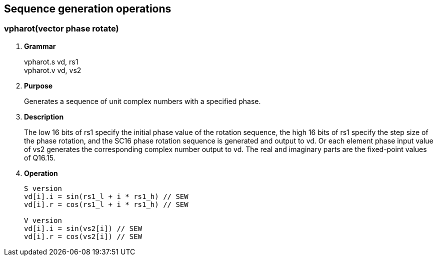 [[chapter8]]
== Sequence generation operations

=== vpharot(vector phase rotate)
. *Grammar*
+
vpharot.s vd, rs1 +
vpharot.v vd, vs2 +

. *Purpose*
+
Generates a sequence of unit complex numbers with a specified phase.

. *Description*
+
The low 16 bits of rs1 specify the initial phase value of the rotation sequence, the high 16 bits of rs1 specify the step size of the phase rotation, and the SC16 phase rotation sequence is generated and output to vd. Or each element phase input value of vs2 generates the corresponding complex number output to vd. The real and imaginary parts are the fixed-point values ​​of Q16.15.

. *Operation*
+
----
S version
vd[i].i = sin(rs1_l + i * rs1_h) // SEW
vd[i].r = cos(rs1_l + i * rs1_h) // SEW

V version
vd[i].i = sin(vs2[i]) // SEW
vd[i].r = cos(vs2[i]) // SEW
----

